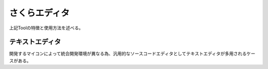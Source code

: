 さくらエディタ
==================
上記Toolの特徴と使用方法を述べる。

テキストエディタ
------------------
開発するマイコンによって統合開発環境が異なる為、汎用的なソースコードエディタとしてテキストエディタが多用されるケースがある。

